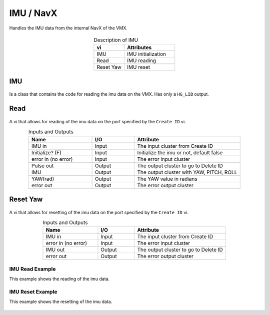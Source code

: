 IMU / NavX
==========

Handles the IMU data from the internal NavX of the VMX.

.. figure:: images/imu-1.png
    :align: center

.. list-table:: Description of IMU
    :widths: 30 50
    :header-rows: 1
    :align: center
   
    *  - vi
       - Attributes
    *  - IMU
       - IMU initialization
    *  - Read
       - IMU reading
    *  - Reset Yaw
       - IMU reset

IMU
^^^

.. figure:: images/imu-2.png
    :align: center

Is a class that contains the code for reading the imu data on the VMX. Has only a ``HG_LIB`` output.

Read
^^^^

.. figure:: images/imu-3.png
    :align: center

A vi that allows for reading of the imu data on the port specified by the ``Create ID`` vi.

.. list-table:: Inputs and Outputs
    :widths: 30 20 50
    :header-rows: 1
    :align: center
   
    *  - Name
       - I/O
       - Attribute
    *  - IMU in
       - Input
       - The input cluster from Create ID
    *  - Initialize? (F)
       - Input
       - Initialize the imu or not, default false
    *  - error in (no error)
       - Input
       - The error input cluster
    *  - Pulse out
       - Output
       - The output cluster to go to Delete ID
    *  - IMU
       - Output
       - The output cluster with YAW, PITCH, ROLL
    *  - YAW(rad)
       - Output
       - The YAW value in radians
    *  - error out
       - Output
       - The error output cluster

Reset Yaw
^^^^^^^^^

.. figure:: images/imu-4.png
    :align: center

A vi that allows for resetting of the imu data on the port specified by the ``Create ID`` vi.

.. list-table:: Inputs and Outputs
    :widths: 30 20 50
    :header-rows: 1
    :align: center
   
    *  - Name
       - I/O
       - Attribute
    *  - IMU in
       - Input
       - The input cluster from Create ID
    *  - error in (no error)
       - Input
       - The error input cluster
    *  - IMU out
       - Output
       - The output cluster to go to Delete ID
    *  - error out
       - Output
       - The error output cluster

IMU Read Example
----------------

This example shows the reading of the imu data.

.. figure:: images/imu-read-example.png
    :align: center

IMU Reset Example
-----------------

This example shows the resetting of the imu data. 

.. figure:: images/imu-reset-example.png
    :align: center
